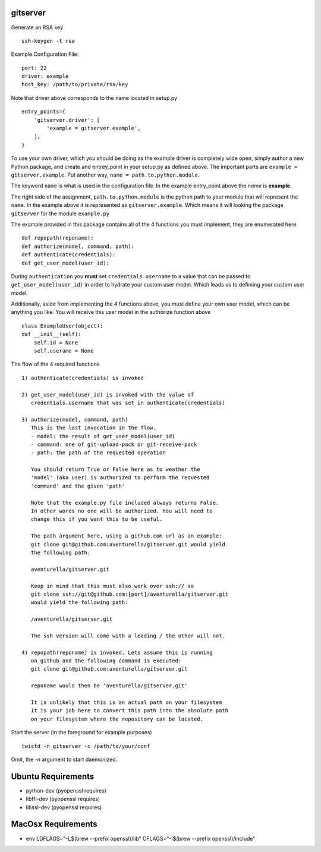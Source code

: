 gitserver
========


Generate an RSA key ::

    ssh-keygen -t rsa


Example Configuration File:

::

    port: 22
    driver: example
    host_key: /path/to/private/rsa/key

Note that driver above corresponds to the name located in setup.py ::

    entry_points={
        'gitserver.driver': [
            'example = gitserver.example',
        ],
    }

To use your own driver, which you should be doing as the example driver
is completely wide open, simply author a new Python package, and create
and entrey_point in your setup.py as defined above. The important parts
are ``example = gitserver.example``. Put another way,
``name = path.to.python.module``.

The keyword ``name`` is what is used in the configuration file. In the
example entry_point above the `name` is **example**.

The right side of the assignment, ``path.to.python.module``
is the python path to your module that will represent the ``name``.
In the example above it is represented as ``gitserver.example``. Which
means it will looking the package ``gitserver`` for the module ``example.py``

The example provided in this package contains all of the 4 functions
you must implement, they are enumerated here ::

    def repopath(reponame):
    def authorize(model, command, path):
    def authenticate(credentials):
    def get_user_model(user_id):

During ``authentication`` you **must** set ``credentials.username``
to a value that can be passed to ``get_user_model(user_id)`` in order
to hydrate your custom user model. Which leads us to definiing your
custom user model.

Additionally, aside from implementing the 4 functions above, you must
define your own user model, which can be anything you like. You will
receive this user model in the authorize function above ::

    class ExampleUser(object):
    def __init__(self):
        self.id = None
        self.userame = None


The flow of the 4 required functions ::

    1) authenticate(credentials) is invoked

    2) get_user_model(user_id) is invoked with the value of
       credentials.username that was set in authenticate(credentials)

    3) authorize(model, command, path)
       This is the last invocation in the flow.
       - model: the result of get_user_model(user_id)
       - command: one of git-upload-pack or git-receive-pack
       - path: the path of the requested operation

       You should return True or False here as to weather the
       'model' (aka user) is authorized to perform the requested
       'command' and the given 'path'

       Note that the example.py file included always returns False.
       In other words no one will be authorized. You will need to
       change this if you want this to be useful.

       The path argument here, using a github.com url as an example:
       git clone git@github.com:aventurella/gitserver.git would yield
       the following path:

       aventurella/gitserver.git

       Keep in mind that this must also work over ssh:// so
       git clone ssh://git@github.com:[port]/aventurella/gitserver.git
       would yield the following path:

       /aventurella/gitserver.git

       The ssh version will come with a leading / the other will not.

    4) repopath(reponame) is invoked. Lets assume this is running
       on github and the following command is executed:
       git clone git@github.com:aventurella/gitserver.git

       reponame would then be 'aventurella/gitserver.git'

       It is unlikely that this is an actual path on your filesystem
       It is your job here to convert this path into the absolute path
       on your filesystem where the repository can be located.

Start the server (in the foreground for example purposes) ::

    twistd -n gitserver -c /path/to/your/conf


Omit, the `-n` argument to start daemonized.


Ubuntu Requirements
====================

- python-dev (pyopenssl requires)
- libffi-dev (pyopenssl requires)
- libssl-dev (pyopenssl requires)


MacOsx Requirements
====================

- env LDFLAGS="-L$(brew --prefix openssl)/lib" CFLAGS="-I$(brew --prefix openssl)/include"


